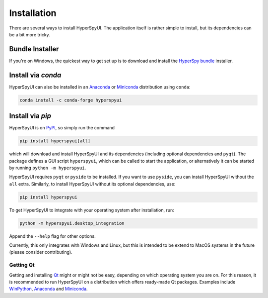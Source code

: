 
Installation
=============

There are several ways to install HyperSpyUI. The application itself is rather
simple to install, but its dependencies can be a bit more tricky.

Bundle Installer
-----------------

If you're on Windows, the quickest way to get set up is to download and install
the `HyperSpy bundle`_ installer.

.. _HyperSpy bundle: https://github.com/hyperspy/hyperspy-bundle


Install via `conda`
-------------------

HyperSpyUI can also be installed in an Anaconda_ or Miniconda_ distribution
using ``conda``:

.. code-block:: bash

   conda install -c conda-forge hyperspyui


.. _Anaconda: https://www.anaconda.com/distribution/
.. _Miniconda: https://docs.conda.io/en/latest/miniconda.html


Install via `pip`
-----------------

HyperSpyUI is on PyPI_, so simply run the command

.. code-block:: bash

   pip install hyperspyui[all]


which will download and install HyperSpyUI and its dependencies (including optional dependencies
and ``pyqt``). The package defines a GUI script ``hyperspyui``, which can be called to start the
application, or alternatively it can be started by running ``python -m hyperspyui``.

HyperSpyUI requires ``pyqt`` or ``pyside`` to be installed. If you want to use ``pyside``, you can
install HyperSpyUI without the ``all`` extra. Similarly, to install HyperSpyUI without its optional
dependencies, use:

.. code-block:: bash

   pip install hyperspyui


To get HyperSpyUI to integrate with your operating system after installation,
run:

.. code-block:: bash

   python -m hyperspyui.desktop_integration


Append the ``--help`` flag for other options.

Currently, this only integrates with Windows and Linux, but this is intended to 
be extend to MacOS systems in the future (please consider contributing).

.. _PyPI: https://pypi.python.org/pypi/hyperspyUI


Getting Qt
""""""""""
Getting and installing Qt_ might or might not be easy, depending on which
operating system you are on. For this reason, it is recommended to run
HyperSpyUI on a distribution which offers ready-made Qt packages. Examples
include WinPython_, Anaconda_ and Miniconda_.

.. _WinPython: https://winpython.github.io/
.. _Qt: https://www.qt.io/


